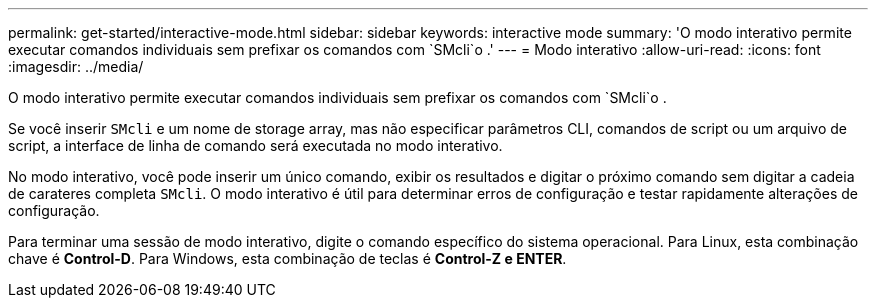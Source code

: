 ---
permalink: get-started/interactive-mode.html 
sidebar: sidebar 
keywords: interactive mode 
summary: 'O modo interativo permite executar comandos individuais sem prefixar os comandos com `SMcli`o .' 
---
= Modo interativo
:allow-uri-read: 
:icons: font
:imagesdir: ../media/


[role="lead"]
O modo interativo permite executar comandos individuais sem prefixar os comandos com `SMcli`o .

Se você inserir `SMcli` e um nome de storage array, mas não especificar parâmetros CLI, comandos de script ou um arquivo de script, a interface de linha de comando será executada no modo interativo.

No modo interativo, você pode inserir um único comando, exibir os resultados e digitar o próximo comando sem digitar a cadeia de carateres completa `SMcli`. O modo interativo é útil para determinar erros de configuração e testar rapidamente alterações de configuração.

Para terminar uma sessão de modo interativo, digite o comando específico do sistema operacional. Para Linux, esta combinação chave é *Control-D*. Para Windows, esta combinação de teclas é *Control-Z e ENTER*.
